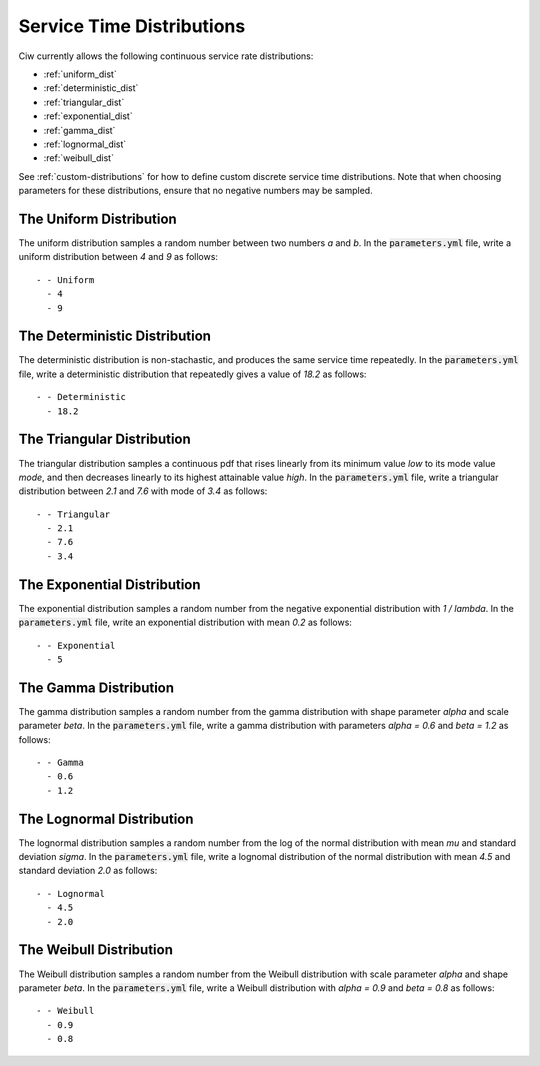.. _service-distributions:

==========================
Service Time Distributions
==========================

Ciw currently allows the following continuous service rate distributions:

- :ref:`uniform_dist`
- :ref:`deterministic_dist`
- :ref:`triangular_dist`
- :ref:`exponential_dist`
- :ref:`gamma_dist`
- :ref:`lognormal_dist`
- :ref:`weibull_dist`

See :ref:`custom-distributions` for how to define custom discrete service time distributions.
Note that when choosing parameters for these distributions, ensure that no negative numbers may be sampled.

.. _uniform_dist:

------------------------
The Uniform Distribution
------------------------

The uniform distribution samples a random number between two numbers `a` and `b`.
In the :code:`parameters.yml` file, write a uniform distribution between `4` and `9` as follows::

    - - Uniform
      - 4
      - 9




.. _deterministic_dist:

------------------------------
The Deterministic Distribution
------------------------------

The deterministic distribution is non-stachastic, and produces the same service time repeatedly.
In the :code:`parameters.yml` file, write a deterministic distribution that repeatedly gives a value of `18.2` as follows::

    - - Deterministic
      - 18.2




.. _triangular_dist:

---------------------------
The Triangular Distribution
---------------------------

The triangular distribution samples a continuous pdf that rises linearly from its minimum value `low` to its mode value `mode`, and then decreases linearly to its highest attainable value `high`.
In the :code:`parameters.yml` file, write a triangular distribution between `2.1` and `7.6` with mode of `3.4` as follows::

    - - Triangular
      - 2.1
      - 7.6
      - 3.4





.. _exponential_dist:

----------------------------
The Exponential Distribution
----------------------------

The exponential distribution samples a random number from the negative exponential distribution with `1 / lambda`.
In the :code:`parameters.yml` file, write an exponential distribution with mean `0.2` as follows::

    - - Exponential
      - 5







.. _gamma_dist:

----------------------
The Gamma Distribution
----------------------

The gamma distribution samples a random number from the gamma distribution with shape parameter `alpha` and scale parameter `beta`.
In the :code:`parameters.yml` file, write a gamma distribution with parameters `alpha = 0.6` and `beta = 1.2` as follows::

    - - Gamma
      - 0.6
      - 1.2







.. _lognormal_dist:

--------------------------
The Lognormal Distribution
--------------------------

The lognormal distribution samples a random number from the log of the normal distribution with mean `mu` and standard deviation `sigma`.
In the :code:`parameters.yml` file, write a lognomal distribution of the normal distribution with mean `4.5` and standard deviation `2.0` as follows::

    - - Lognormal
      - 4.5
      - 2.0






.. _weibull_dist:

------------------------
The Weibull Distribution
------------------------

The Weibull distribution samples a random number from the Weibull distribution with scale parameter `alpha` and shape parameter `beta`.
In the :code:`parameters.yml` file, write a Weibull distribution with `alpha = 0.9` and `beta = 0.8` as follows::

    - - Weibull
      - 0.9
      - 0.8